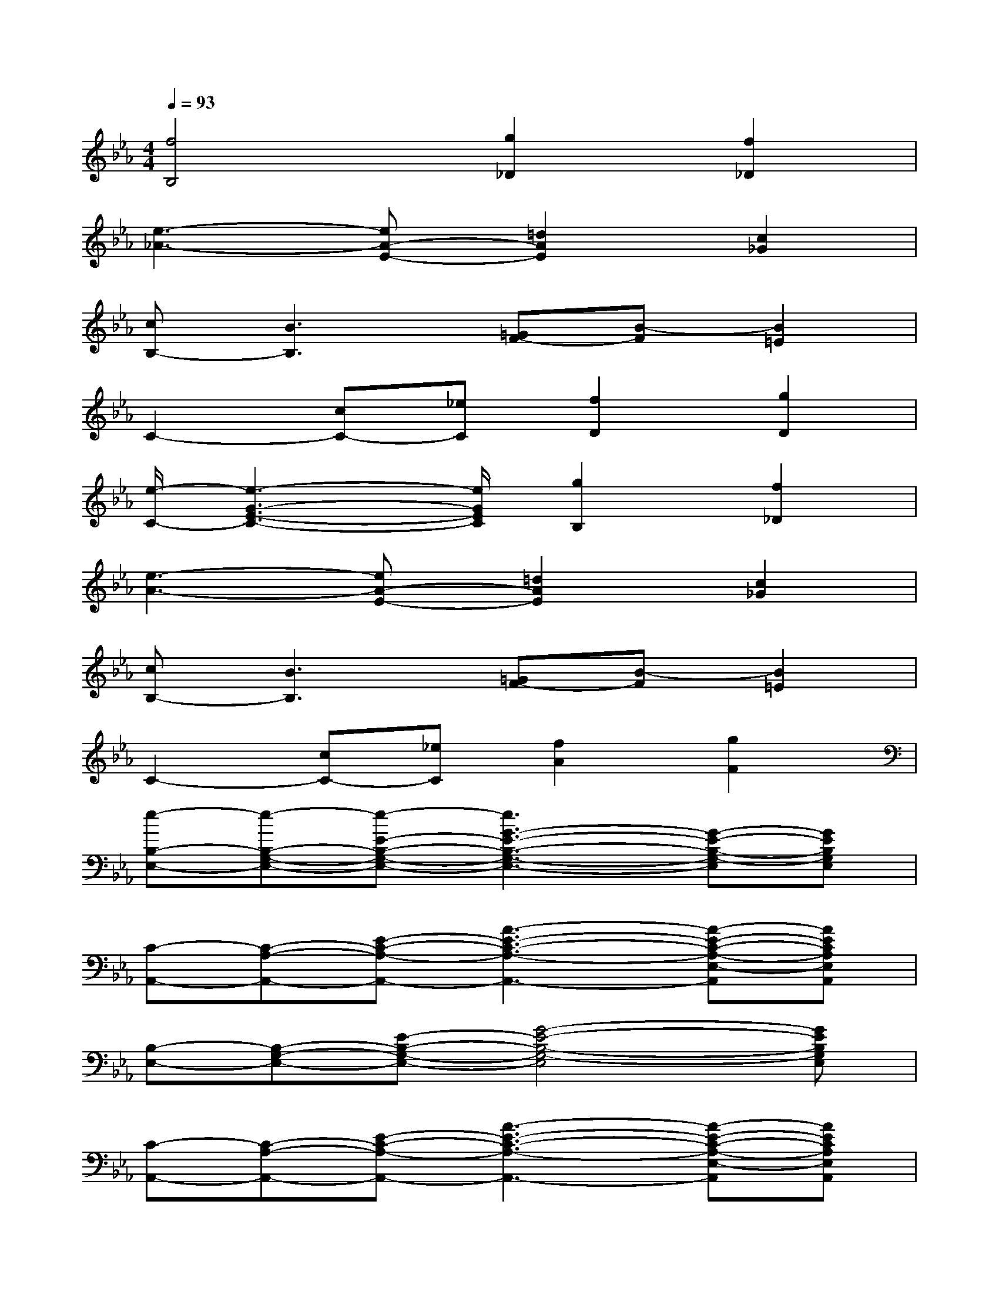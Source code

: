 X:1
T:
M:4/4
L:1/8
Q:1/4=93
K:Eb%3flats
V:1
[f4B,4][g2_D2][f2_D2]|
[e3-_A3-][eA-E-][=d2A2E2][c2_G2]|
[cB,-][B3B,3][=GF-][B-F][B2=E2]|
C2-[cC-][_eC][f2D2][g2D2]|
[e/2-C/2-][e3-G3-E3-C3-][e/2G/2E/2C/2][g2B,2][f2_D2]|
[e3-A3-][eA-E-][=d2A2E2][c2_G2]|
[cB,-][B3B,3][=GF-][B-F][B2=E2]|
C2-[cC-][_eC][f2A2][g2F2]|
[e-B,-E,-][e-B,-G,-E,-][e-E-B,-G,-E,-][e3G3-E3-B,3-G,3-E,3-][G-E-B,-G,-E,][GEB,G,E,]|
[C-A,,-][C-A,-A,,-][E-C-A,-A,,-][A3-E3-C3-A,3-A,,3-][A-E-C-A,-E,-A,,][AECA,E,A,,]|
[B,-E,-][B,-G,-E,-][E-B,-G,-E,-][G4-E4-B,4-G,4-E,4][GEB,G,E,]|
[C-A,,-][C-A,-A,,-][E-C-A,-A,,-][A3-E3-C3-A,3-A,,3-][A-E-C-A,-E,-A,,][AECA,E,A,,]|
[B,-E,-][B,-G,-E,-][E-B,-G,-E,-][G4-E4-B,4-G,4-E,4][GEB,G,E,]|
[C-A,,-][CA,-A,,-][C-A,-A,,-][E-C-A,-A,,][E-C-A,A,,-][E-C-A,-A,,-][AE-C-A,-A,,-][AECB,A,A,,]|
G2FE4-E|
x6A/2A/2x/2B/2